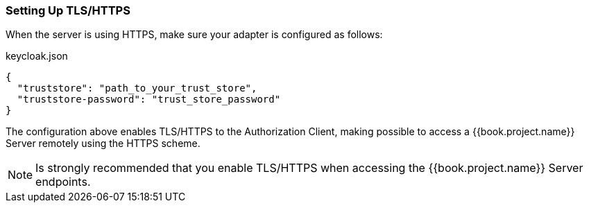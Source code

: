 [[_enforcer_filter_using_https]]
=== Setting Up TLS/HTTPS

When the server is using HTTPS, make sure your adapter is configured as follows:

.keycloak.json
```json
{
  "truststore": "path_to_your_trust_store",
  "truststore-password": "trust_store_password"
}
```

The configuration above enables TLS/HTTPS to the Authorization Client, making possible to access a
{{book.project.name}} Server remotely using the HTTPS scheme.

[NOTE]
Is strongly recommended that you enable TLS/HTTPS when accessing the {{book.project.name}} Server endpoints.

